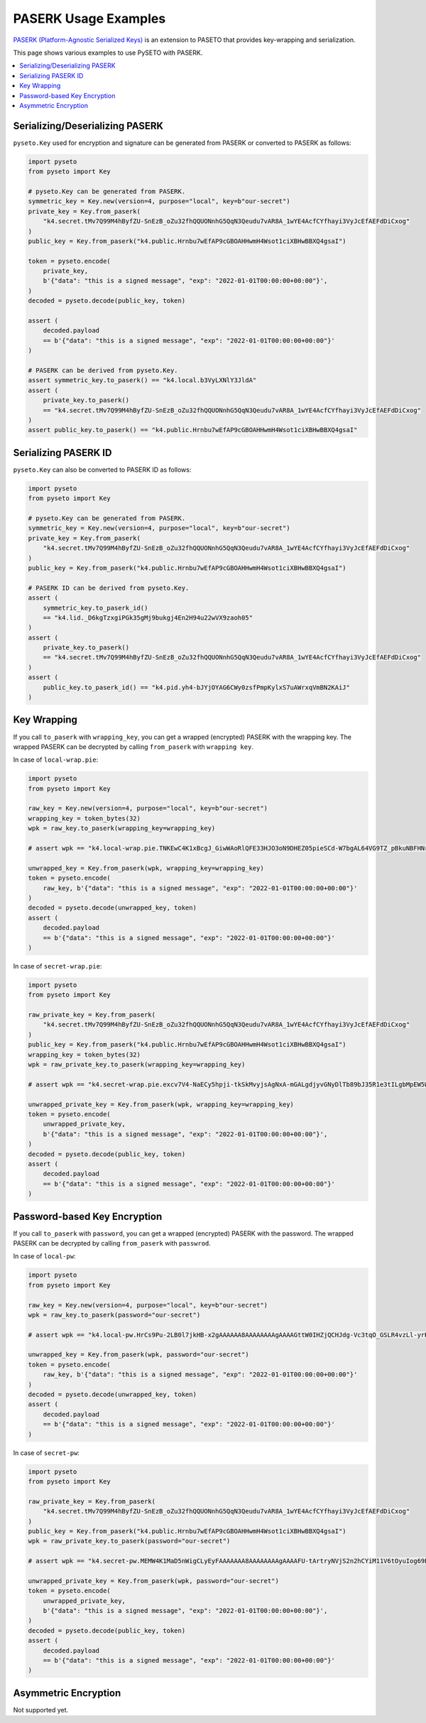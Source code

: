 PASERK Usage Examples
=====================

`PASERK (Platform-Agnostic Serialized Keys)`_ is an extension to PASETO that provides key-wrapping and serialization.

This page shows various examples to use PySETO with PASERK.

.. contents::
   :local:

Serializing/Deserializing PASERK
--------------------------------

``pyseto.Key`` used for encryption and signature can be generated from PASERK or converted to PASERK as follows:

.. code-block:: python

    import pyseto
    from pyseto import Key

    # pyseto.Key can be generated from PASERK.
    symmetric_key = Key.new(version=4, purpose="local", key=b"our-secret")
    private_key = Key.from_paserk(
        "k4.secret.tMv7Q99M4hByfZU-SnEzB_oZu32fhQQUONnhG5QqN3Qeudu7vAR8A_1wYE4AcfCYfhayi3VyJcEfAEFdDiCxog"
    )
    public_key = Key.from_paserk("k4.public.Hrnbu7wEfAP9cGBOAHHwmH4Wsot1ciXBHwBBXQ4gsaI")

    token = pyseto.encode(
        private_key,
        b'{"data": "this is a signed message", "exp": "2022-01-01T00:00:00+00:00"}',
    )
    decoded = pyseto.decode(public_key, token)

    assert (
        decoded.payload
        == b'{"data": "this is a signed message", "exp": "2022-01-01T00:00:00+00:00"}'
    )

    # PASERK can be derived from pyseto.Key.
    assert symmetric_key.to_paserk() == "k4.local.b3VyLXNlY3JldA"
    assert (
        private_key.to_paserk()
        == "k4.secret.tMv7Q99M4hByfZU-SnEzB_oZu32fhQQUONnhG5QqN3Qeudu7vAR8A_1wYE4AcfCYfhayi3VyJcEfAEFdDiCxog"
    )
    assert public_key.to_paserk() == "k4.public.Hrnbu7wEfAP9cGBOAHHwmH4Wsot1ciXBHwBBXQ4gsaI"

Serializing PASERK ID
---------------------

``pyseto.Key`` can also be converted to PASERK ID as follows:

.. code-block:: python

    import pyseto
    from pyseto import Key

    # pyseto.Key can be generated from PASERK.
    symmetric_key = Key.new(version=4, purpose="local", key=b"our-secret")
    private_key = Key.from_paserk(
        "k4.secret.tMv7Q99M4hByfZU-SnEzB_oZu32fhQQUONnhG5QqN3Qeudu7vAR8A_1wYE4AcfCYfhayi3VyJcEfAEFdDiCxog"
    )
    public_key = Key.from_paserk("k4.public.Hrnbu7wEfAP9cGBOAHHwmH4Wsot1ciXBHwBBXQ4gsaI")

    # PASERK ID can be derived from pyseto.Key.
    assert (
        symmetric_key.to_paserk_id()
        == "k4.lid._D6kgTzxgiPGk35gMj9bukgj4En2H94u22wVX9zaoh05"
    )
    assert (
        private_key.to_paserk()
        == "k4.secret.tMv7Q99M4hByfZU-SnEzB_oZu32fhQQUONnhG5QqN3Qeudu7vAR8A_1wYE4AcfCYfhayi3VyJcEfAEFdDiCxog"
    )
    assert (
        public_key.to_paserk_id() == "k4.pid.yh4-bJYjOYAG6CWy0zsfPmpKylxS7uAWrxqVmBN2KAiJ"
    )

Key Wrapping
------------

If you call ``to_paserk`` with ``wrapping_key``, you can get a wrapped (encrypted) PASERK with the wrapping key.
The wrapped PASERK can be decrypted by calling ``from_paserk`` with ``wrapping key``.

In case of ``local-wrap.pie``:

.. code-block:: python

    import pyseto
    from pyseto import Key

    raw_key = Key.new(version=4, purpose="local", key=b"our-secret")
    wrapping_key = token_bytes(32)
    wpk = raw_key.to_paserk(wrapping_key=wrapping_key)

    # assert wpk == "k4.local-wrap.pie.TNKEwC4K1xBcgJ_GiwWAoRlQFE33HJO3oN9DHEZ05pieSCd-W7bgAL64VG9TZ_pBkuNBFHNrfOGHtnfnhYGdbz5-x3CxShhPJxg"

    unwrapped_key = Key.from_paserk(wpk, wrapping_key=wrapping_key)
    token = pyseto.encode(
        raw_key, b'{"data": "this is a signed message", "exp": "2022-01-01T00:00:00+00:00"}'
    )
    decoded = pyseto.decode(unwrapped_key, token)
    assert (
        decoded.payload
        == b'{"data": "this is a signed message", "exp": "2022-01-01T00:00:00+00:00"}'
    )

In case of ``secret-wrap.pie``:

.. code-block:: python

    import pyseto
    from pyseto import Key

    raw_private_key = Key.from_paserk(
        "k4.secret.tMv7Q99M4hByfZU-SnEzB_oZu32fhQQUONnhG5QqN3Qeudu7vAR8A_1wYE4AcfCYfhayi3VyJcEfAEFdDiCxog"
    )
    public_key = Key.from_paserk("k4.public.Hrnbu7wEfAP9cGBOAHHwmH4Wsot1ciXBHwBBXQ4gsaI")
    wrapping_key = token_bytes(32)
    wpk = raw_private_key.to_paserk(wrapping_key=wrapping_key)

    # assert wpk == "k4.secret-wrap.pie.excv7V4-NaECy5hpji-tkSkMvyjsAgNxA-mGALgdjyvGNyDlTb89bJ35R1e3tILgbMpEW5WXMXzySe2T-sBz-ZAcs1j7rbD3ZWvsBTM6K5N9wWfAxbR4ppCXH_H5__9yY-kBaF2NimyAJyduhOhSmqLm6TTSucpAOakEJOXePW8"

    unwrapped_private_key = Key.from_paserk(wpk, wrapping_key=wrapping_key)
    token = pyseto.encode(
        unwrapped_private_key,
        b'{"data": "this is a signed message", "exp": "2022-01-01T00:00:00+00:00"}',
    )
    decoded = pyseto.decode(public_key, token)
    assert (
        decoded.payload
        == b'{"data": "this is a signed message", "exp": "2022-01-01T00:00:00+00:00"}'
    )

Password-based Key Encryption
-----------------------------

If you call ``to_paserk`` with ``password``, you can get a wrapped (encrypted) PASERK with the password.
The wrapped PASERK can be decrypted by calling ``from_paserk`` with ``passwrod``.

In case of ``local-pw``:

.. code-block:: python

    import pyseto
    from pyseto import Key

    raw_key = Key.new(version=4, purpose="local", key=b"our-secret")
    wpk = raw_key.to_paserk(password="our-secret")

    # assert wpk == "k4.local-pw.HrCs9Pu-2LB0l7jkHB-x2gAAAAAA8AAAAAAAAgAAAAGttW0IHZjQCHJdg-Vc3tqO_GSLR4vzLl-yrKk2I-l8YHj6jWpC0lQB2Z7uzTtVyV1rd_EZQPzHdw5VOtyucP0FkCU"

    unwrapped_key = Key.from_paserk(wpk, password="our-secret")
    token = pyseto.encode(
        raw_key, b'{"data": "this is a signed message", "exp": "2022-01-01T00:00:00+00:00"}'
    )
    decoded = pyseto.decode(unwrapped_key, token)
    assert (
        decoded.payload
        == b'{"data": "this is a signed message", "exp": "2022-01-01T00:00:00+00:00"}'
    )

In case of ``secret-pw``:

.. code-block:: python

    import pyseto
    from pyseto import Key

    raw_private_key = Key.from_paserk(
        "k4.secret.tMv7Q99M4hByfZU-SnEzB_oZu32fhQQUONnhG5QqN3Qeudu7vAR8A_1wYE4AcfCYfhayi3VyJcEfAEFdDiCxog"
    )
    public_key = Key.from_paserk("k4.public.Hrnbu7wEfAP9cGBOAHHwmH4Wsot1ciXBHwBBXQ4gsaI")
    wpk = raw_private_key.to_paserk(password="our-secret")

    # assert wpk == "k4.secret-pw.MEMW4K1MaD5nWigCLyEyFAAAAAAA8AAAAAAAAgAAAAFU-tArtryNVjS2n2hCYiM11V6tOyuIog69Bjb0yNZanrLJ3afGclb3kPzQ6IhK8ob9E4QgRdEALGWCizZ0RCPFF_M95IQDfmdYKC0Er656UgKUK4UKG9JlxP4o81UwoJoZYz_D1zTlltipEa5RiNvUtNU8vLKoGSY"

    unwrapped_private_key = Key.from_paserk(wpk, password="our-secret")
    token = pyseto.encode(
        unwrapped_private_key,
        b'{"data": "this is a signed message", "exp": "2022-01-01T00:00:00+00:00"}',
    )
    decoded = pyseto.decode(public_key, token)
    assert (
        decoded.payload
        == b'{"data": "this is a signed message", "exp": "2022-01-01T00:00:00+00:00"}'
    )

Asymmetric Encryption
---------------------

Not supported yet.

.. _`PASERK (Platform-Agnostic Serialized Keys)`: https://github.com/paseto-standard/paserk
